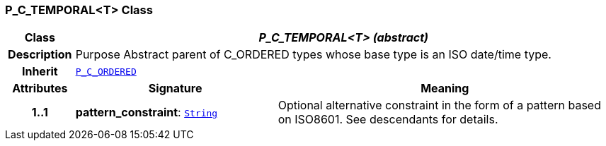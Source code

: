 === P_C_TEMPORAL<T> Class

[cols="^1,3,5"]
|===
h|*Class*
2+^h|*__P_C_TEMPORAL<T> (abstract)__*

h|*Description*
2+a|Purpose Abstract parent of C_ORDERED types whose base type is an ISO date/time type.

h|*Inherit*
2+|`<<_p_c_ordered_class,P_C_ORDERED>>`

h|*Attributes*
^h|*Signature*
^h|*Meaning*

h|*1..1*
|*pattern_constraint*: `link:/releases/BASE/{am_release}/foundation_types.html#_string_class[String^]`
a|Optional alternative constraint in the form of a pattern based on ISO8601. See descendants for details.
|===
